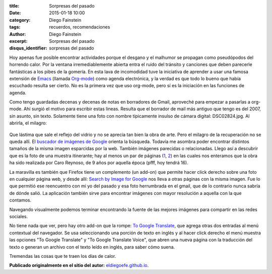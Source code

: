 :title: Sorpresas del pasado
:date: 2015-01-18 10:00
:category: Diego Fainstein
:tags: recuerdos, recomendaciones
:author: Diego Fainstein
:excerpt: Sorpresas del pasado
:disqus_identifier: sorpresas del pasado

Hoy apenas fue posible encontrar actividades porque el desgano y el
malhumor se propagan como pseudópodos del horrendo calor. Por la
ventana irremediablemente abierta entra el ruido del tránsito y
canciones que deben parecerle fantásticas a los pibes de la gomería.
En esta lava de incomodidad tuve la iniciativa de aprender a usar una
famosa extensión de `Emacs`_ (llamada `Org-mode`_) como agenda
electrónica, y la verdad es que todo lo bueno que había escuchado
resulta ser cierto. No es la primera vez que uso org-mode, pero sí es
la iniciación en las funciones de agenda.

Como tengo guardadas decenas y decenas de notas en borradores de
Gmail, aproveché para empezar a pasarlas a org-mode. Ahí surgió el
motivo para escribir estas lineas. Resulta que el borrador de mail más
antiguo que tengo es del 2007, sin asunto, sin texto. Solamente tiene
una foto con nombre típicamente insulso de cámara digital:
DSC02824.jpg. Al abrirla, el milagro:


.. figure:: https://farm9.staticflickr.com/8578/16289361811_d30db92973_o.jpg
   :scale: 100%
   :width: 75%
   :align: center
   :alt: foto recuperada de los borradores de mi gmail
   :target: https://farm9.staticflickr.com/8578/16289361811_d30db92973_o.jpg

Que lástima que sale el reflejo del vidrio y no se aprecia tan bien la
obra de arte. Pero el milagro de la recuperación no se queda allí. El
`buscador de imágenes de Google`_ orienta la búsqueda. Todavía me
asombra poder encontrar distintos tamaños de la misma imagen
esparcidas por la web. También imágenes parecidas o relacionadas.
Llego así a descubrir que es la foto de una muestra itinerante; hay al
menos un par de páginas (`1`_, `2`_) en las cuales nos enteramos que
la obra ha sido realizada por Caro Reynoso, de 9 años por aquella
época (pfff, hoy tendrá 16).

La maravilla es también que Firefox tiene un complemento (un add-on)
que permite hacer click derecho sobre una foto en cualquier página
web, y desde allí: `Search by Image for Google`_ nos lleva a otras
páginas con la misma imagen. Fue lo que permitió ese reencuentro con
mi yo del pasado y esa foto herrumbrada en el gmail, que de lo
contrario nunca sabría de dónde salió. La aplicación también sirve
para encontrar imágenes con mayor resolución a aquella con la que
contamos.

Navegando visualmente podemos terminar encontrando la fuente de las
mejores imágenes para compartir en las redes sociales.


.. image:: https://farm8.staticflickr.com/7465/15671251624_4a6ae72ece_o.jpg
   :scale: 100%
   :width: 100%
   :align: center
   :alt: 1984 te vigila
   :target: https://farm8.staticflickr.com/7465/15671251624_4a6ae72ece_o.jpg

.. _buscador de imágenes de Google: http://www.google.com.ar/imghp?hl=es&tab=wi
.. _1: http://rodriguezesteban.blogspot.com.ar/2007/12/ms-sobre-la-muestra-ambulante-4.html
.. _2: http://lavacademuchoscolores.blogspot.com.ar/2007/12/los-garages-abriendo-las-puertas-cuando.html
.. _Search by Image for Google: https://addons.mozilla.org/es/firefox/addon/googlesearch-by-image

No tiene nada que ver, pero hay otro add-on que la rompe: `To Google
Translate`_, que agrega otras dos entradas al menú contextual del
navegador. Se usa seleccionando una porción de texto en inglés y al
hacer click derecho el menú muestra las opciones "To Google Translate"
y "To Google Translate Voice", que abren una nueva página con la
traducción del texto o generan un archivo con el texto leído en
inglés, para saber cómo suena.

Tremendas las cosas que te traen los días de calor.

**Publicado originalmente en el sitio del autor:** `eldiegoefe.github.io`_.

.. _eldiegoefe.github.io: http://eldiegoefe.github.io/
.. _To Google Translate: https://addons.mozilla.org/es/firefox/addon/to-google-translate
.. _Emacs: http://es.wikipedia.org/wiki/Emacs
.. _Org-mode: http://es.wikipedia.org/wiki/Org-mode
